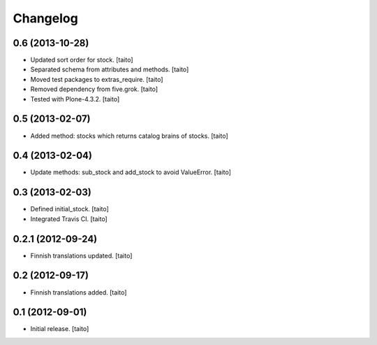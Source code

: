 Changelog
---------

0.6 (2013-10-28)
====================

- Updated sort order for stock. [taito]
- Separated schema from attributes and methods. [taito]
- Moved test packages to extras_require. [taito]
- Removed dependency from five.grok. [taito]
- Tested with Plone-4.3.2. [taito]

0.5 (2013-02-07)
================

- Added method: stocks which returns catalog brains of stocks. [taito]

0.4 (2013-02-04)
================

- Update methods: sub_stock and add_stock to avoid ValueError. [taito]

0.3 (2013-02-03)
================

- Defined initial_stock. [taito]
- Integrated Travis CI. [taito]

0.2.1 (2012-09-24)
==================

- Finnish translations updated. [taito]

0.2 (2012-09-17)
================

- Finnish translations added. [taito]

0.1 (2012-09-01)
================

- Initial release. [taito]
